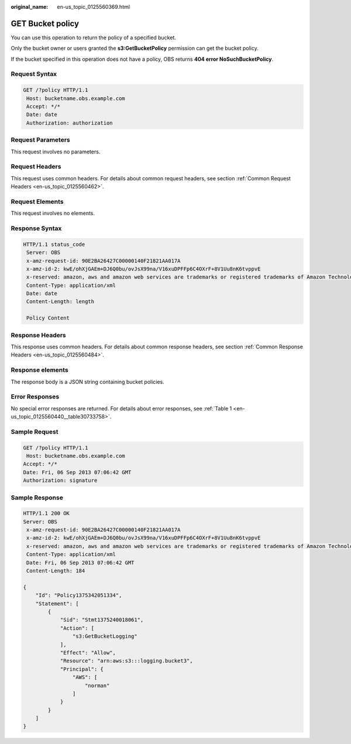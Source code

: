 :original_name: en-us_topic_0125560369.html

.. _en-us_topic_0125560369:

GET Bucket policy
=================

You can use this operation to return the policy of a specified bucket.

Only the bucket owner or users granted the **s3:GetBucketPolicy** permission can get the bucket policy.

If the bucket specified in this operation does not have a policy, OBS returns **404 error NoSuchBucketPolicy**.

Request Syntax
--------------

.. code-block:: text

   GET /?policy HTTP/1.1
    Host: bucketname.obs.example.com
    Accept: */*
    Date: date
    Authorization: authorization

Request Parameters
------------------

This request involves no parameters.

Request Headers
---------------

This request uses common headers. For details about common request headers, see section :ref:`Common Request Headers <en-us_topic_0125560462>`.

Request Elements
----------------

This request involves no elements.

Response Syntax
---------------

.. code-block::

   HTTP/1.1 status_code
    Server: OBS
    x-amz-request-id: 90E2BA26427C00000140F21821AA017A
    x-amz-id-2: kwE/ohXjGAEm+DJ6Q0bu/ovJsX99na/V16xuDPFFp6C4OXrF+8V1Uu8nK6tvppvE
    x-reserved: amazon, aws and amazon web services are trademarks or registered trademarks of Amazon Technologies, Inc
    Content-Type: application/xml
    Date: date
    Content-Length: length

    Policy Content

Response Headers
----------------

This response uses common headers. For details about common response headers, see section :ref:`Common Response Headers <en-us_topic_0125560484>`.

Response elements
-----------------

The response body is a JSON string containing bucket policies.

Error Responses
---------------

No special error responses are returned. For details about error responses, see :ref:`Table 1 <en-us_topic_0125560440__table30733758>`.

Sample Request
--------------

.. code-block:: text

   GET /?policy HTTP/1.1
    Host: bucketname.obs.example.com
   Accept: */*
   Date: Fri, 06 Sep 2013 07:06:42 GMT
   Authorization: signature

Sample Response
---------------

.. code-block::

   HTTP/1.1 200 OK
   Server: OBS
    x-amz-request-id: 90E2BA26427C00000140F21821AA017A
    x-amz-id-2: kwE/ohXjGAEm+DJ6Q0bu/ovJsX99na/V16xuDPFFp6C4OXrF+8V1Uu8nK6tvppvE
    x-reserved: amazon, aws and amazon web services are trademarks or registered trademarks of Amazon Technologies, Inc
    Content-Type: application/xml
    Date: Fri, 06 Sep 2013 07:06:42 GMT
    Content-Length: 184

   {
       "Id": "Policy1375342051334",
       "Statement": [
           {
               "Sid": "Stmt1375240018061",
               "Action": [
                   "s3:GetBucketLogging"
               ],
               "Effect": "Allow",
               "Resource": "arn:aws:s3:::logging.bucket3",
               "Principal": {
                   "AWS": [
                       "norman"
                   ]
               }
           }
       ]
   }
